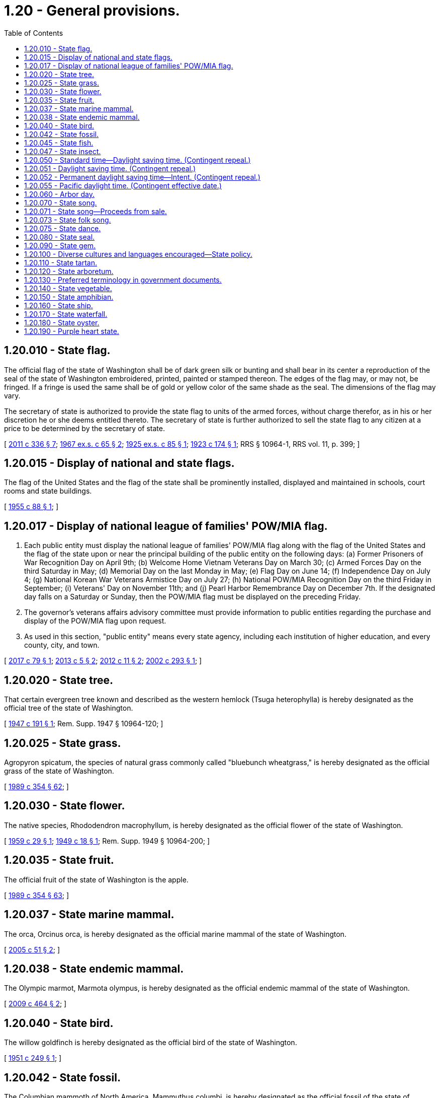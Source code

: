= 1.20 - General provisions.
:toc:

== 1.20.010 - State flag.
The official flag of the state of Washington shall be of dark green silk or bunting and shall bear in its center a reproduction of the seal of the state of Washington embroidered, printed, painted or stamped thereon. The edges of the flag may, or may not, be fringed. If a fringe is used the same shall be of gold or yellow color of the same shade as the seal. The dimensions of the flag may vary.

The secretary of state is authorized to provide the state flag to units of the armed forces, without charge therefor, as in his or her discretion he or she deems entitled thereto. The secretary of state is further authorized to sell the state flag to any citizen at a price to be determined by the secretary of state.

[ http://lawfilesext.leg.wa.gov/biennium/2011-12/Pdf/Bills/Session%20Laws/Senate/5045.SL.pdf?cite=2011%20c%20336%20§%207[2011 c 336 § 7]; http://leg.wa.gov/CodeReviser/documents/sessionlaw/1967ex1c65.pdf?cite=1967%20ex.s.%20c%2065%20§%202[1967 ex.s. c 65 § 2]; http://leg.wa.gov/CodeReviser/documents/sessionlaw/1925ex1c85.pdf?cite=1925%20ex.s.%20c%2085%20§%201[1925 ex.s. c 85 § 1]; http://leg.wa.gov/CodeReviser/documents/sessionlaw/1923c174.pdf?cite=1923%20c%20174%20§%201[1923 c 174 § 1]; RRS § 10964-1, RRS vol. 11, p. 399; ]

== 1.20.015 - Display of national and state flags.
The flag of the United States and the flag of the state shall be prominently installed, displayed and maintained in schools, court rooms and state buildings.

[ http://leg.wa.gov/CodeReviser/documents/sessionlaw/1955c88.pdf?cite=1955%20c%2088%20§%201[1955 c 88 § 1]; ]

== 1.20.017 - Display of national league of families' POW/MIA flag.
. Each public entity must display the national league of families' POW/MIA flag along with the flag of the United States and the flag of the state upon or near the principal building of the public entity on the following days: (a) Former Prisoners of War Recognition Day on April 9th; (b) Welcome Home Vietnam Veterans Day on March 30; (c) Armed Forces Day on the third Saturday in May; (d) Memorial Day on the last Monday in May; (e) Flag Day on June 14; (f) Independence Day on July 4; (g) National Korean War Veterans Armistice Day on July 27; (h) National POW/MIA Recognition Day on the third Friday in September; (i) Veterans' Day on November 11th; and (j) Pearl Harbor Remembrance Day on December 7th. If the designated day falls on a Saturday or Sunday, then the POW/MIA flag must be displayed on the preceding Friday.

. The governor's veterans affairs advisory committee must provide information to public entities regarding the purchase and display of the POW/MIA flag upon request.

. As used in this section, "public entity" means every state agency, including each institution of higher education, and every county, city, and town.

[ http://lawfilesext.leg.wa.gov/biennium/2017-18/Pdf/Bills/Session%20Laws/House/1204.SL.pdf?cite=2017%20c%2079%20§%201[2017 c 79 § 1]; http://lawfilesext.leg.wa.gov/biennium/2013-14/Pdf/Bills/Session%20Laws/House/1319.SL.pdf?cite=2013%20c%205%20§%202[2013 c 5 § 2]; http://lawfilesext.leg.wa.gov/biennium/2011-12/Pdf/Bills/Session%20Laws/House/2138.SL.pdf?cite=2012%20c%2011%20§%202[2012 c 11 § 2]; http://lawfilesext.leg.wa.gov/biennium/2001-02/Pdf/Bills/Session%20Laws/Senate/5097-S.SL.pdf?cite=2002%20c%20293%20§%201[2002 c 293 § 1]; ]

== 1.20.020 - State tree.
That certain evergreen tree known and described as the western hemlock (Tsuga heterophylla) is hereby designated as the official tree of the state of Washington.

[ http://leg.wa.gov/CodeReviser/documents/sessionlaw/1947c191.pdf?cite=1947%20c%20191%20§%201[1947 c 191 § 1]; Rem. Supp. 1947 § 10964-120; ]

== 1.20.025 - State grass.
Agropyron spicatum, the species of natural grass commonly called "bluebunch wheatgrass," is hereby designated as the official grass of the state of Washington.

[ http://leg.wa.gov/CodeReviser/documents/sessionlaw/1989c354.pdf?cite=1989%20c%20354%20§%2062[1989 c 354 § 62]; ]

== 1.20.030 - State flower.
The native species, Rhododendron macrophyllum, is hereby designated as the official flower of the state of Washington.

[ http://leg.wa.gov/CodeReviser/documents/sessionlaw/1959c29.pdf?cite=1959%20c%2029%20§%201[1959 c 29 § 1]; http://leg.wa.gov/CodeReviser/documents/sessionlaw/1949c18.pdf?cite=1949%20c%2018%20§%201[1949 c 18 § 1]; Rem. Supp. 1949 § 10964-200; ]

== 1.20.035 - State fruit.
The official fruit of the state of Washington is the apple.

[ http://leg.wa.gov/CodeReviser/documents/sessionlaw/1989c354.pdf?cite=1989%20c%20354%20§%2063[1989 c 354 § 63]; ]

== 1.20.037 - State marine mammal.
The orca, Orcinus orca, is hereby designated as the official marine mammal of the state of Washington.

[ http://lawfilesext.leg.wa.gov/biennium/2005-06/Pdf/Bills/Session%20Laws/House/1759.SL.pdf?cite=2005%20c%2051%20§%202[2005 c 51 § 2]; ]

== 1.20.038 - State endemic mammal.
The Olympic marmot, Marmota olympus, is hereby designated as the official endemic mammal of the state of Washington.

[ http://lawfilesext.leg.wa.gov/biennium/2009-10/Pdf/Bills/Session%20Laws/Senate/5071.SL.pdf?cite=2009%20c%20464%20§%202[2009 c 464 § 2]; ]

== 1.20.040 - State bird.
The willow goldfinch is hereby designated as the official bird of the state of Washington.

[ http://leg.wa.gov/CodeReviser/documents/sessionlaw/1951c249.pdf?cite=1951%20c%20249%20§%201[1951 c 249 § 1]; ]

== 1.20.042 - State fossil.
The Columbian mammoth of North America, Mammuthus columbi, is hereby designated as the official fossil of the state of Washington.

[ http://lawfilesext.leg.wa.gov/biennium/1997-98/Pdf/Bills/Session%20Laws/House/1088-S.SL.pdf?cite=1998%20c%20129%20§%202[1998 c 129 § 2]; ]

== 1.20.045 - State fish.
The species of trout commonly called "steelhead trout" (Salmo gairdnerii) is hereby designated as the official fish of the state of Washington.

[ http://leg.wa.gov/CodeReviser/documents/sessionlaw/1969c36.pdf?cite=1969%20c%2036%20§%201[1969 c 36 § 1]; ]

== 1.20.047 - State insect.
The common green darner dragonfly, Anax junius drury, is hereby designated as the official insect of the state of Washington.

[ http://lawfilesext.leg.wa.gov/biennium/1997-98/Pdf/Bills/Session%20Laws/House/1320-S.SL.pdf?cite=1997%20c%206%20§%202[1997 c 6 § 2]; ]

== 1.20.050 - Standard time—Daylight saving time. (Contingent repeal.)
No county, city or other political subdivision of this state shall adopt any provision for the observance of daylight saving time, or any time other than standard, except pursuant to a gubernatorial proclamation declaring an emergency during a period of national war and authorizing such adoption, or unless other than standard time is established on a national basis: PROVIDED, That this section shall not apply to orders made by federal authorities in a local area entirely under federal control.

[ 1953 c 2 § 1 (Initiative Measure No. 181, approved November 4, 1952); ]

== 1.20.051 - Daylight saving time. (Contingent repeal.)
At two o'clock antemeridian Pacific Standard Time of the second Sunday in March each year the time of the state of Washington shall be advanced one hour, and at two o'clock antemeridian Pacific Standard Time of the first Sunday in November in each year the time of the state of Washington shall, by the retarding of one hour, be returned to Pacific Standard Time.

[ http://lawfilesext.leg.wa.gov/biennium/2017-18/Pdf/Bills/Session%20Laws/House/2368.SL.pdf?cite=2018%20c%2022%20§%202[2018 c 22 § 2]; http://leg.wa.gov/CodeReviser/documents/sessionlaw/1963c14.pdf?cite=1963%20c%2014%20§%201[1963 c 14 § 1]; 1961 c 3 § 1 (Initiative Measure No. 210, approved November 8, 1960); ]

== 1.20.052 - Permanent daylight saving time—Intent. (Contingent repeal.)
Under federal law as it exists on July 28, 2019, states are not permitted to observe daylight saving time year-round. If the United States congress amends federal law to authorize states to observe daylight saving time year-round, the legislature intends that Washington state make daylight saving time the permanent time of the state and all of its political subdivisions.

[ http://lawfilesext.leg.wa.gov/biennium/2019-20/Pdf/Bills/Session%20Laws/House/1196-S.SL.pdf?cite=2019%20c%20297%20§%201[2019 c 297 § 1]; ]

== 1.20.055 - Pacific daylight time. (Contingent effective date.)
. The time of the state of Washington and all of its political subdivisions is Pacific daylight time throughout the calendar year, as determined by reference to coordinated universal time.

. Pacific daylight time within the state is that of the fifth zone designated by federal law as Pacific Standard Time, 15 U.S.C. Secs. 261 and 263, advanced by one hour.

[ http://lawfilesext.leg.wa.gov/biennium/2019-20/Pdf/Bills/Session%20Laws/House/1196-S.SL.pdf?cite=2019%20c%20297%20§%202[2019 c 297 § 2]; ]

== 1.20.060 - Arbor day.
The second Wednesday in April of each year is designated as Arbor day.

[ http://leg.wa.gov/CodeReviser/documents/sessionlaw/1957c220.pdf?cite=1957%20c%20220%20§%201[1957 c 220 § 1]; ]

== 1.20.070 - State song.
The song, music and lyrics, "Washington My Home", composed by Helen Davis, is hereby designated as the official song of the state of Washington.

[ http://leg.wa.gov/CodeReviser/documents/sessionlaw/1959c281.pdf?cite=1959%20c%20281%20§%201[1959 c 281 § 1]; ]

== 1.20.071 - State song—Proceeds from sale.
All proceeds from the sale of the official song of the state as designated in RCW 1.20.070 shall be placed in the general fund.

[ http://leg.wa.gov/CodeReviser/documents/sessionlaw/1973ex1c59.pdf?cite=1973%201st%20ex.s.%20c%2059%20§%201[1973 1st ex.s. c 59 § 1]; http://leg.wa.gov/CodeReviser/documents/sessionlaw/1959c281.pdf?cite=1959%20c%20281%20§%202[1959 c 281 § 2]; ]

== 1.20.073 - State folk song.
The legislature recognizes that winter recreational activities are part of the folk tradition of the state of Washington. Winter recreational activities serve to turn the darkness of a northwest winter into the dawn of renewed vitality. As the winter snows dissolve into the torrents of spring, the Columbia river is nourished. The Columbia river is the pride of the northwest and the unifying geographic element of the state. In order to celebrate the river which ties the winter recreation playground of snowcapped mountains and the Yakima, Snake, and the Klickitat rivers to the ocean so blue, the legislature declares that the official state folk song is "Roll On Columbia, Roll On," composed by Woody Guthrie.

[ http://leg.wa.gov/CodeReviser/documents/sessionlaw/1987c526.pdf?cite=1987%20c%20526%20§%204[1987 c 526 § 4]; ]

== 1.20.075 - State dance.
The square dance is designated as the official dance of the state of Washington.

[ http://leg.wa.gov/CodeReviser/documents/sessionlaw/1979ex1c10.pdf?cite=1979%20ex.s.%20c%2010%20§%201[1979 ex.s. c 10 § 1]; ]

== 1.20.080 - State seal.
The seal of the state of Washington shall be, a seal encircled with the words: "The Seal of the State of Washington," with the vignette of General George Washington as the central figure, and beneath the vignette the figures "1889" and shall be composed as appears in the illustration below:





[ http://leg.wa.gov/CodeReviser/documents/sessionlaw/1967ex1c65.pdf?cite=1967%20ex.s.%20c%2065%20§%201[1967 ex.s. c 65 § 1]; ]

== 1.20.090 - State gem.
Petrified wood is hereby designated as the official gem of the state of Washington.

[ http://leg.wa.gov/CodeReviser/documents/sessionlaw/1975c8.pdf?cite=1975%20c%208%20§%201[1975 c 8 § 1]; ]

== 1.20.100 - Diverse cultures and languages encouraged—State policy.
The legislature finds that:

. Diverse ethnic and linguistic communities have contributed to the social and economic prosperity of Washington state;

. It is the welcomed responsibility and opportunity of this state to respect and facilitate the efforts of all cultural, ethnic, and linguistic segments of the population to become full participants in Washington communities;

. This state's economic well-being depends heavily on foreign trade and international exchange and more than one out of six jobs is directly linked to foreign trade and international exchange;

. If Washington is to prosper in foreign trade and international exchange, it must have citizens that are multilingual and multicultural;

. While recognizing the value of a multilingual background, the state also encourages all citizens to become proficient in English to facilitate full participation of all groups into society and to promote cross-communication between multilingual groups; and

. The multilingual nature of communication that currently exists in this state should be promoted to build trust and understanding among all of its citizens.

Therefore, it shall be the policy of the state of Washington to welcome and encourage the presence of diverse cultures and the use of diverse languages in business, government, and private affairs in this state.

[ http://leg.wa.gov/CodeReviser/documents/sessionlaw/1989c236.pdf?cite=1989%20c%20236%20§%201[1989 c 236 § 1]; ]

== 1.20.110 - State tartan.
The Washington state tartan is hereby designated. The tartan shall have a pattern of colors, called a sett, that is made up of a green background with stripes of blue, white, yellow, red, and black. The secretary of state shall register the tartan with the Scottish Register of Tartans.

[ http://lawfilesext.leg.wa.gov/biennium/2019-20/Pdf/Bills/Session%20Laws/House/1091-S.SL.pdf?cite=2019%20c%2064%20§%202[2019 c 64 § 2]; http://lawfilesext.leg.wa.gov/biennium/1991-92/Pdf/Bills/Session%20Laws/Senate/5047.SL.pdf?cite=1991%20c%2062%20§%201[1991 c 62 § 1]; ]

== 1.20.120 - State arboretum.
The Washington park arboretum is hereby designated as an official arboretum of the state of Washington.

[ http://lawfilesext.leg.wa.gov/biennium/1995-96/Pdf/Bills/Session%20Laws/Senate/5410-S.SL.pdf?cite=1995%20c%2082%20§%202[1995 c 82 § 2]; ]

== 1.20.130 - Preferred terminology in government documents.
. All state and local government statutes, codes, rules, regulations, and other official documents enacted after July 1, 2002, are required to use the term "Asian" when referring to persons of Asian descent. The use of the term "Oriental" is prohibited.

. The legislature urges all state and local entities to review their statutes, codes, rules, regulations, and other official documents and revise them to omit the use of the term "Oriental" when referring to persons of Asian descent.

[ http://lawfilesext.leg.wa.gov/biennium/2001-02/Pdf/Bills/Session%20Laws/Senate/5954.SL.pdf?cite=2002%20c%20307%20§%202[2002 c 307 § 2]; ]

== 1.20.140 - State vegetable.
The Walla Walla sweet onion is designated as the official vegetable of the state of Washington.

[ http://lawfilesext.leg.wa.gov/biennium/2007-08/Pdf/Bills/Session%20Laws/House/1556.SL.pdf?cite=2007%20c%20137%20§%201[2007 c 137 § 1]; ]

== 1.20.150 - State amphibian.
The Pacific chorus frog, Pseudacris regilla, is hereby designated as the official amphibian of the state of Washington.

[ http://lawfilesext.leg.wa.gov/biennium/2007-08/Pdf/Bills/Session%20Laws/House/1069.SL.pdf?cite=2007%20c%20224%20§%201[2007 c 224 § 1]; ]

== 1.20.160 - State ship.
The Lady Washington is hereby designated as the official ship of the state of Washington.

[ http://lawfilesext.leg.wa.gov/biennium/2007-08/Pdf/Bills/Session%20Laws/House/1084.SL.pdf?cite=2007%20c%20351%20§%201[2007 c 351 § 1]; ]

== 1.20.170 - State waterfall.
Palouse falls is hereby designated as the official waterfall of the state of Washington.

[ http://lawfilesext.leg.wa.gov/biennium/2013-14/Pdf/Bills/Session%20Laws/House/2119.SL.pdf?cite=2014%20c%2041%20§%202[2014 c 41 § 2]; ]

== 1.20.180 - State oyster.
The Ostrea lurida is hereby designated the official oyster of the state of Washington. This native oyster species plays an important role in the history and culture that surrounds shellfish in Washington state and along the west coast of the United States. Some of the common and historic names used for this species are Native, Western, Shoalwater, and Olympia.

[ http://lawfilesext.leg.wa.gov/biennium/2013-14/Pdf/Bills/Session%20Laws/Senate/6145-S.SL.pdf?cite=2014%20c%20146%20§%202[2014 c 146 § 2]; ]

== 1.20.190 - Purple heart state.
Washington state is designated a purple heart state that honors people who have received the purple heart award.

[ http://lawfilesext.leg.wa.gov/biennium/2021-22/Pdf/Bills/Session%20Laws/House/1250-S.SL.pdf?cite=2021%20c%20213%20§%202[2021 c 213 § 2]; ]

